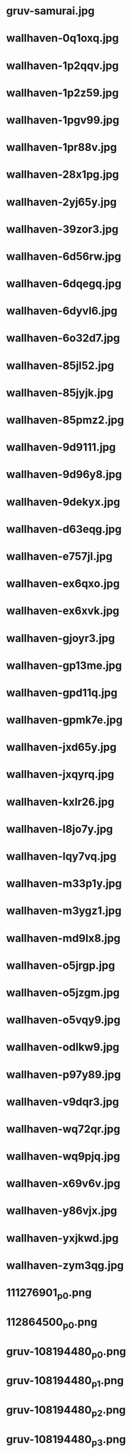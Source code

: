 
* gruv-samurai.jpg
 [[./gruv-samurai.jpg]]
* wallhaven-0q1oxq.jpg
 [[./wallhaven-0q1oxq.jpg]]
* wallhaven-1p2qqv.jpg
 [[./wallhaven-1p2qqv.jpg]]
* wallhaven-1p2z59.jpg
 [[./wallhaven-1p2z59.jpg]]
* wallhaven-1pgv99.jpg
 [[./wallhaven-1pgv99.jpg]]
* wallhaven-1pr88v.jpg
 [[./wallhaven-1pr88v.jpg]]
* wallhaven-28x1pg.jpg
 [[./wallhaven-28x1pg.jpg]]
* wallhaven-2yj65y.jpg
 [[./wallhaven-2yj65y.jpg]]
* wallhaven-39zor3.jpg
 [[./wallhaven-39zor3.jpg]]
* wallhaven-6d56rw.jpg
 [[./wallhaven-6d56rw.jpg]]
* wallhaven-6dqegq.jpg
 [[./wallhaven-6dqegq.jpg]]
* wallhaven-6dyvl6.jpg
 [[./wallhaven-6dyvl6.jpg]]
* wallhaven-6o32d7.jpg
 [[./wallhaven-6o32d7.jpg]]
* wallhaven-85jl52.jpg
 [[./wallhaven-85jl52.jpg]]
* wallhaven-85jyjk.jpg
 [[./wallhaven-85jyjk.jpg]]
* wallhaven-85pmz2.jpg
 [[./wallhaven-85pmz2.jpg]]
* wallhaven-9d9111.jpg
 [[./wallhaven-9d9111.jpg]]
* wallhaven-9d96y8.jpg
 [[./wallhaven-9d96y8.jpg]]
* wallhaven-9dekyx.jpg
 [[./wallhaven-9dekyx.jpg]]
* wallhaven-d63eqg.jpg
 [[./wallhaven-d63eqg.jpg]]
* wallhaven-e757jl.jpg
 [[./wallhaven-e757jl.jpg]]
* wallhaven-ex6qxo.jpg
 [[./wallhaven-ex6qxo.jpg]]
* wallhaven-ex6xvk.jpg
 [[./wallhaven-ex6xvk.jpg]]
* wallhaven-gjoyr3.jpg
 [[./wallhaven-gjoyr3.jpg]]
* wallhaven-gp13me.jpg
 [[./wallhaven-gp13me.jpg]]
* wallhaven-gpd11q.jpg
 [[./wallhaven-gpd11q.jpg]]
* wallhaven-gpmk7e.jpg
 [[./wallhaven-gpmk7e.jpg]]
* wallhaven-jxd65y.jpg
 [[./wallhaven-jxd65y.jpg]]
* wallhaven-jxqyrq.jpg
 [[./wallhaven-jxqyrq.jpg]]
* wallhaven-kxlr26.jpg
 [[./wallhaven-kxlr26.jpg]]
* wallhaven-l8jo7y.jpg
 [[./wallhaven-l8jo7y.jpg]]
* wallhaven-lqy7vq.jpg
 [[./wallhaven-lqy7vq.jpg]]
* wallhaven-m33p1y.jpg
 [[./wallhaven-m33p1y.jpg]]
* wallhaven-m3ygz1.jpg
 [[./wallhaven-m3ygz1.jpg]]
* wallhaven-md9lx8.jpg
 [[./wallhaven-md9lx8.jpg]]
* wallhaven-o5jrgp.jpg
 [[./wallhaven-o5jrgp.jpg]]
* wallhaven-o5jzgm.jpg
 [[./wallhaven-o5jzgm.jpg]]
* wallhaven-o5vqy9.jpg
 [[./wallhaven-o5vqy9.jpg]]
* wallhaven-odlkw9.jpg
 [[./wallhaven-odlkw9.jpg]]
* wallhaven-p97y89.jpg
 [[./wallhaven-p97y89.jpg]]
* wallhaven-v9dqr3.jpg
 [[./wallhaven-v9dqr3.jpg]]
* wallhaven-wq72qr.jpg
 [[./wallhaven-wq72qr.jpg]]
* wallhaven-wq9pjq.jpg
 [[./wallhaven-wq9pjq.jpg]]
* wallhaven-x69v6v.jpg
 [[./wallhaven-x69v6v.jpg]]
* wallhaven-y86vjx.jpg
 [[./wallhaven-y86vjx.jpg]]
* wallhaven-yxjkwd.jpg
 [[./wallhaven-yxjkwd.jpg]]
* wallhaven-zym3qg.jpg
 [[./wallhaven-zym3qg.jpg]]
* 111276901_p0.png
 [[./111276901_p0.png]]
* 112864500_p0.png
 [[./112864500_p0.png]]
* gruv-108194480_p0.png
 [[./gruv-108194480_p0.png]]
* gruv-108194480_p1.png
 [[./gruv-108194480_p1.png]]
* gruv-108194480_p2.png
 [[./gruv-108194480_p2.png]]
* gruv-108194480_p3.png
 [[./gruv-108194480_p3.png]]
* gruv-108194480_p4.png
 [[./gruv-108194480_p4.png]]
* gruv-108198719_p0.png
 [[./gruv-108198719_p0.png]]
* gruv-108198719_p1.png
 [[./gruv-108198719_p1.png]]
* gruv-108198719_p2.png
 [[./gruv-108198719_p2.png]]
* gruv-3840.png
 [[./gruv-3840.png]]
* gruv-AE86-red.png
 [[./gruv-AE86-red.png]]
* gruv-arknights-amiya-desert.png
 [[./gruv-arknights-amiya-desert.png]]
* gruv-arknights-bison.png
 [[./gruv-arknights-bison.png]]
* gruv-arknights-space.png
 [[./gruv-arknights-space.png]]
* gruvbox-light-nix.png
 [[./gruvbox-light-nix.png]]
* gruvbox-light-rainbow-nix.png
 [[./gruvbox-light-rainbow-nix.png]]
* gruv-cheshire.png
 [[./gruv-cheshire.png]]
* gruv-cyberpunk-porshe-dock.png
 [[./gruv-cyberpunk-porshe-dock.png]]
* gruv-dark-111448499_p10.png
 [[./gruv-dark-111448499_p10.png]]
* gruv-dark-111448499_p11.png
 [[./gruv-dark-111448499_p11.png]]
* gruv-dark-111448499_p12.png
 [[./gruv-dark-111448499_p12.png]]
* gruv-dark-111448499_p13.png
 [[./gruv-dark-111448499_p13.png]]
* gruv-dark-111448499_p14.png
 [[./gruv-dark-111448499_p14.png]]
* gruv-dark-111467051_p0.png
 [[./gruv-dark-111467051_p0.png]]
* gruv-dark-111467051_p1.png
 [[./gruv-dark-111467051_p1.png]]
* gruv-dark-111467051_p2.png
 [[./gruv-dark-111467051_p2.png]]
* gruv-dark-111467051_p3.png
 [[./gruv-dark-111467051_p3.png]]
* gruv-dark-111467051_p4.png
 [[./gruv-dark-111467051_p4.png]]
* gruv-dark-111467692_p0.png
 [[./gruv-dark-111467692_p0.png]]
* gruv-dark-111467692_p6.png
 [[./gruv-dark-111467692_p6.png]]
* gruv-dark-111467692_p7.png
 [[./gruv-dark-111467692_p7.png]]
* gruv-firewatch.png
 [[./gruv-firewatch.png]]
* gruv-hotline-miami.png
 [[./gruv-hotline-miami.png]]
* gruv-Lo-bit HardTechno VOL.001.png
 [[./gruv-Lo-bit HardTechno VOL.001.png]]
* gruv-nagato-new-year.png
 [[./gruv-nagato-new-year.png]]
* gruv-takumi-drift.png
 [[./gruv-takumi-drift.png]]
* gruv-temple.png
 [[./gruv-temple.png]]
* gruv-wallhaven-7226d3.png
 [[./gruv-wallhaven-7226d3.png]]
* gruv-wallhaven-g823l3.png
 [[./gruv-wallhaven-g823l3.png]]
* gruv-wallhaven-m9l6dk.png
 [[./gruv-wallhaven-m9l6dk.png]]
* gruv-wallhaven-mdmkry.png
 [[./gruv-wallhaven-mdmkry.png]]
* gruv-wallhaven-y8wej7.png
 [[./gruv-wallhaven-y8wej7.png]]
* lava_gruvbox-dark_hald8_GaussianRBF_lum1_shape96_near16.png
 [[./lava_gruvbox-dark_hald8_GaussianRBF_lum1_shape96_near16.png]]
* tohru.png
 [[./tohru.png]]
* wallhaven-28w6l9.png
 [[./wallhaven-28w6l9.png]]
* wallhaven-2y1d79.png
 [[./wallhaven-2y1d79.png]]
* wallhaven-2yoj3m.png
 [[./wallhaven-2yoj3m.png]]
* wallhaven-3zygdy.png
 [[./wallhaven-3zygdy.png]]
* wallhaven-5g6pq3.png
 [[./wallhaven-5g6pq3.png]]
* wallhaven-5ggol7.png
 [[./wallhaven-5ggol7.png]]
* wallhaven-6dd3vw.png
 [[./wallhaven-6dd3vw.png]]
* wallhaven-6dgeww.png
 [[./wallhaven-6dgeww.png]]
* wallhaven-7poxre.png
 [[./wallhaven-7poxre.png]]
* wallhaven-85ejkk.png
 [[./wallhaven-85ejkk.png]]
* wallhaven-9d2gvx.png
 [[./wallhaven-9d2gvx.png]]
* wallhaven-9dr26w.png
 [[./wallhaven-9dr26w.png]]
* wallhaven-expvwr.png
 [[./wallhaven-expvwr.png]]
* wallhaven-gp12gl.png
 [[./wallhaven-gp12gl.png]]
* wallhaven-gp27e3.png
 [[./wallhaven-gp27e3.png]]
* wallhaven-gpv82l.png
 [[./wallhaven-gpv82l.png]]
* wallhaven-jxrolw.png
 [[./wallhaven-jxrolw.png]]
* wallhaven-jxv3zm.png
 [[./wallhaven-jxv3zm.png]]
* wallhaven-jxyj3p.png
 [[./wallhaven-jxyj3p.png]]
* wallhaven-kxd96d.png
 [[./wallhaven-kxd96d.png]]
* wallhaven-kxjrz6.png
 [[./wallhaven-kxjrz6.png]]
* wallhaven-l8rz6l.png
 [[./wallhaven-l8rz6l.png]]
* wallhaven-lqq99q.png
 [[./wallhaven-lqq99q.png]]
* wallhaven-m3g9zm.png
 [[./wallhaven-m3g9zm.png]]
* wallhaven-m3rl79.png
 [[./wallhaven-m3rl79.png]]
* wallhaven-m3vo2y.png
 [[./wallhaven-m3vo2y.png]]
* wallhaven-m95w3m.png
 [[./wallhaven-m95w3m.png]]
* wallhaven-o523p9.png
 [[./wallhaven-o523p9.png]]
* wallhaven-o5g6r7.png
 [[./wallhaven-o5g6r7.png]]
* wallhaven-o5w6z9.png
 [[./wallhaven-o5w6z9.png]]
* wallhaven-p9598m.png
 [[./wallhaven-p9598m.png]]
* wallhaven-pk8jre.png
 [[./wallhaven-pk8jre.png]]
* wallhaven-q2mz8r.png
 [[./wallhaven-q2mz8r.png]]
* wallhaven-qz5p57.png
 [[./wallhaven-qz5p57.png]]
* wallhaven-rrpwj1.png
 [[./wallhaven-rrpwj1.png]]
* wallhaven-vgvpll.png
 [[./wallhaven-vgvpll.png]]
* wallhaven-vq5rol.png
 [[./wallhaven-vq5rol.png]]
* wallhaven-vqd358.png
 [[./wallhaven-vqd358.png]]
* wallhaven-weq9wx.png
 [[./wallhaven-weq9wx.png]]
* wallhaven-yjj777.png
 [[./wallhaven-yjj777.png]]
* wallhaven-zyvm1j.png
 [[./wallhaven-zyvm1j.png]]